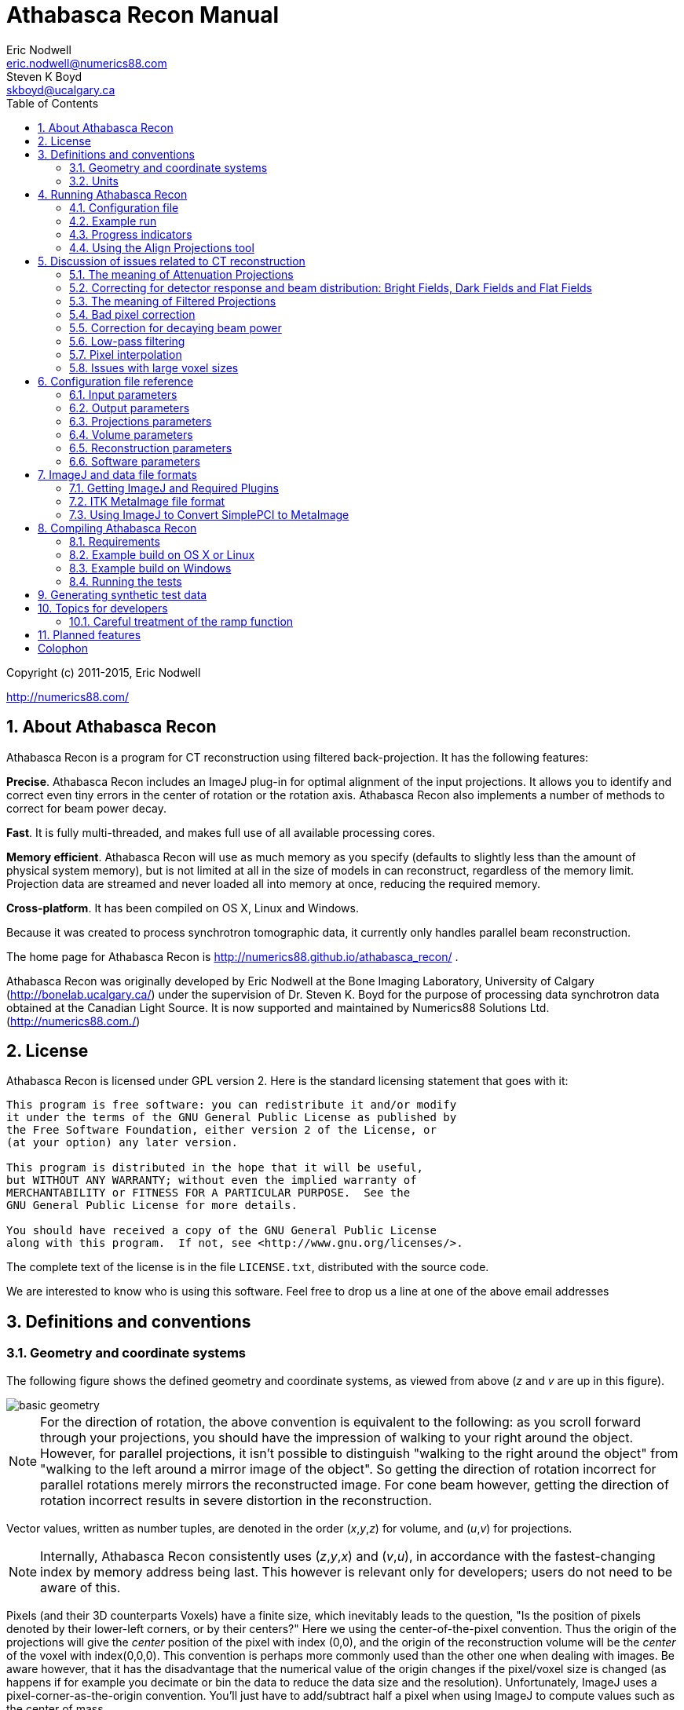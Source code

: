 Athabasca Recon Manual
======================
Eric Nodwell <eric.nodwell@numerics88.com>; Steven K Boyd <skboyd@ucalgary.ca>
:revision: 1.3
:edition: 1.3
:doctype: book
:toc: left
:stem: latexmath
:icons:
:numbered:
:copyright: Copyright (c) 2011-2015, Eric Nodwell


//////////////////////////////////////////
NOTES:

Heading Capitalization:
Top level headings have all words capitalized;
Lower level headings have sentence capitalization.

Greek letters:
See the comment and the table below.

//////////////////////////////////////////


//////////////////////////////////////////
The following is the an asciidoc normal attribute,
used to simplify the coloration of C++ code.
See http://www.methods.co.nz/asciidoc/faq.html#_one_liner_ifdef_s_are_disproportionately_verbose_can_they_shortened
for more info
:cpp: {basebackend@docbook:c++:cpp}
//////////////////////////////////////////


//////////////////////////////////////////
Table of attributes (i.e. variables) for Greek letters and special characters.

This makes things a bit more readable.
Example usage: {nu}
See http://www.methods.co.nz/asciidoc/faq.html#_can_i_include_html_and_xml_character_entity_references_in_my_document
and
http://en.wikipedia.org/wiki/List_of_XML_and_HTML_character_entity_references
//////////////////////////////////////////
:alpha: &#945;
:epsilon: &#949;
:nu: &#957;
:rho: &#961;
:sigma: &#963;
:times: &#215;
:Delta: &#916;


ifdef::basebackend-html[]
*******************************************************************
Copyright (c) 2011-2015, Eric Nodwell

http://numerics88.com/
*******************************************************************
endif::basebackend-html[]



About Athabasca Recon
---------------------

Athabasca Recon is a program for CT reconstruction using filtered back-projection.  It has the following features:

*Precise*.  Athabasca Recon includes an ImageJ plug-in for optimal alignment of the input projections.  It allows you to identify and correct even tiny errors in the center of rotation or the rotation axis.  Athabasca Recon also implements a number of methods to correct for beam power decay.

*Fast*. It is fully multi-threaded, and makes full use of all available processing cores.

*Memory efficient*. Athabasca Recon will use as much memory as you
specify (defaults to slightly less than the amount of physical system memory), but
is not limited at all in the size of models in can reconstruct, regardless
of the memory limit.  Projection data are streamed and never loaded
all into memory at once, reducing the required memory.

*Cross-platform*. It has been compiled on OS X, Linux and Windows.

Because it was created to process synchrotron tomographic data, it currently only handles parallel beam reconstruction.

The home page for Athabasca Recon is http://numerics88.github.io/athabasca_recon/ .

Athabasca Recon was originally developed by Eric Nodwell
at the Bone Imaging Laboratory,
University of Calgary (http://bonelab.ucalgary.ca/) under the supervision
of Dr. Steven K. Boyd for the purpose of processing data synchrotron
data obtained at the Canadian Light Source. It is now supported and
maintained by Numerics88 Solutions Ltd. (http://numerics88.com./)

License
-------

Athabasca Recon is licensed under GPL version 2.  Here is the
standard licensing statement that goes with it:

..............................................
This program is free software: you can redistribute it and/or modify
it under the terms of the GNU General Public License as published by
the Free Software Foundation, either version 2 of the License, or
(at your option) any later version.

This program is distributed in the hope that it will be useful,
but WITHOUT ANY WARRANTY; without even the implied warranty of
MERCHANTABILITY or FITNESS FOR A PARTICULAR PURPOSE.  See the
GNU General Public License for more details.

You should have received a copy of the GNU General Public License
along with this program.  If not, see <http://www.gnu.org/licenses/>.
..............................................

The complete text of the license is in the file +LICENSE.txt+, distributed
with the source code.

We are interested to know who is using this software. Feel free to
drop us a line at one of the above email addresses


Definitions and conventions
---------------------------

[[geometry_and_coordinate_system]]
=== Geometry and coordinate systems

The following figure shows the defined geometry and coordinate systems, as
viewed from above (_z_ and _v_ are up in this figure).

ifndef::basebackend-html[]
image::images/basic_geometry.pdf[]
endif::basebackend-html[]
ifdef::basebackend-html[]
image::images/basic_geometry.png[]
endif::basebackend-html[]

NOTE:  For the direction of
rotation, the above convention is equivalent to the following: as you scroll forward through your projections, you
should have the impression of walking to your right around the object.
However, for parallel projections, it isn't possible to distinguish
"walking to the right around the object" from "walking to the left around
a mirror image of the object".  So getting the direction of rotation
incorrect for parallel rotations merely mirrors the reconstructed image.
For cone beam however, getting the direction of rotation incorrect
results in severe distortion in the reconstruction.

Vector values, written as number tuples, are denoted in the order
(_x_,_y_,_z_) for volume, and (_u_,_v_) for projections.

NOTE: Internally, Athabasca Recon consistently uses (_z_,_y_,_x_) and
(_v_,_u_), in accordance with the fastest-changing index by memory
address being last.  This however is relevant only for developers; users do
not need to be aware of this.

Pixels (and their 3D counterparts Voxels) have a finite size, which inevitably
leads to the question, "Is the position of pixels denoted by their lower-left
corners, or by their centers?"  Here we using
the center-of-the-pixel convention.  Thus the origin of the projections
will give the _center_ position of the pixel with index (0,0), and the
origin of the reconstruction volume will be the _center_ of the voxel with index(0,0,0).  This convention is perhaps more commonly
used than the other one when dealing with images.  Be aware however, that it has the disadvantage
that the numerical value of the origin changes if the pixel/voxel size
is changed (as happens if for example you decimate or bin the data to reduce the data size
and the resolution).  Unfortunately, ImageJ uses a pixel-corner-as-the-origin
convention.  You'll just have to add/subtract half a pixel when using ImageJ
to compute values such as the center of mass.

NOTE: The above image is drawn with a "origin is the lower left of image" convention.  
(Not to be confused with the convention of giving pixel coordinates from the corner or the edge, which is a different issue.)
Be
aware that most image viewing software places the image origin at the _upper_
left corner.  This results in
the projections, and possibly the reconstructed volume, appearing as an inverted
image.  Most detectors work similarly, but we don't, because we're fond of right-handed coordinate systems.

=== Units

The only units that are used in Athabasca Recon are units of length.  No
particular units are assumed; rather length units are used consistently.
Hence if you specify a numerical value for the projection pixel size in
microns for example, you must also use microns for the voxel size, and
the resulting reconstruction attenuation densities will have units of inverse
microns.  This may be inconvenient, as for example, the usual units for
attenuation density is inverse cm.  However, the output can be scaled;
see <<Reconstruction_ScalingFactor,Reconstruction.ScalingFactor>>.


Running Athabasca Recon
-----------------------

I'm going to jump right in to showing how to do simple reconstructions
with Athabasca Recon.

In order to follow along, you will need to install ImageJ and some plug-ins.
That is described in the section <<imagej_and_data_file_formats,ImageJ and data file formats>>.


Configuration file
~~~~~~~~~~~~~~~~~~

The execution of +athabasca_recon+ is controlled with a configuration file,
which must be specified when it is run, like this:

---------------------------------------------------------------------
athabasca_recon recon.conf
---------------------------------------------------------------------

The configuration file has a simple structure and can be created and edited
with any text editor.  It can also be given any extension.  I prefer to
use +.conf+, but this is not required.  Here is a simple example of a configuration file:

---------------------------------------------------------------------
# Example minimal configuration file (recon.conf)

[Input]
RawProjectionsFile = projections.mhd
DarkFieldFile = projections-dark.mhd
BrightFieldFile = projections-bright.mhd

[Output]
VolumeFile = reconstructed_volume.mhd

[Volume]
Dimensions = 100 100 50
VoxelSize = 0.8 0.8 0.8
---------------------------------------------------------------------

The file is divided into sections, denoted with section headings enclosed in
square brackets.  Within each section is any number of kay/value pairs.
The keys and values are case sensitive.

The parameters which can be specified in this file are described in the
following sections.In this manual, we will specify the complete key by prepending the
section with a period, for example +Volume.Dimensions+ .

For a complete list of possible configuration parameters, refer to <<configuration_file_reference,Configuration file reference>> .

Some comments of the formatting follow.

[[configuration_tuples]]
.Tuples

Some values can be specified as a list of multiple values (a "tuple").
There are several
acceptable ways to write these.  The following are all acceptable and equivalent:

---------------------------------------------------------------------
Dimensions = 100 100 50
Dimensions = 100, 100, 50
Dimensions = 100,100,50
Dimensions = (100 100 50)
Dimensions = (100,100,50)
---------------------------------------------------------------------

Tuples are ordered as (_x_,_y_,_z_), or (_u_,_v_).

[[configuration_text]]
.Text

Quoting of text values is unsupported, so the following is WRONG:

---------------------------------------------------------------------
RawProjectionsFile = "my amazing projections.mhd"
---------------------------------------------------------------------

The following is OK:

---------------------------------------------------------------------
RawProjectionsFile = my amazing projections.mhd
---------------------------------------------------------------------

Obviously, without quoting and escaping, not every possible string
value can be represented.  I really don't expect this to be an insurmountable  problem
for anyone.

[[configuration_integers]]
.Integers

Integer values cannot have a decimal point.  The following will cause an error because NumberOfProjections is supposed to be
an integer:

---------------------------------------------------------------------
NumberOfProjections = 128.0
---------------------------------------------------------------------


=== Example run

Here I'm going to show a simple example of running Athabasca recon.

The input data is the example file +projections.mhd+, which is distributed
with Athabasca Recon.  This data file consists of 129 projections of 4 spheres
of constant density.

Here is the configuration file we will use.  It's similar to the simple example above,
except that we are also writing out the Attenuation Projections, because
I want to inspect them.  Also, we're not going to specify anything about
the volume; Athabasca Recon chooses pretty reasonable default values.

---------------------------------------------------------------------
# example.conf

[Input]
RawProjectionsFile = projections.mhd
DarkFieldFile = projections-dark.mhd
BrightFieldFile = projections-bright.mhd

[Output]
AttenuationProjectionsFile = attenuation_projections.mhd
VolumeFile = reconstructed_volume.mhd
---------------------------------------------------------------------

Before running the reconstruction, we can get the complete configuration,
which includes all the default values, as well as values deduced from
the data files.  The command to obtain the complete configuration is:

--------------------------------------------------------------------
athabasca_recon --config example.conf
--------------------------------------------------------------------

The output looks like this:

--------------------------------------------------------------------
Athabasca Recon version 1.3
Copyright 2011, Eric Nodwell and Steven K. Boyd
http://bonelab.ucalgary.ca/

Reading configuration file example.conf .
Reading information from projections.mhd .

Complete Configuration:
 --------------------------------------------------------------------
[Input]
RawProjectionsFile = projections.mhd
DarkFieldFile = projections-dark.mhd
BrightFieldFile = projections-bright.mhd

[Output]
AttenuationProjectionsFile = attenuation_projections.mhd
VolumeFile = reconstructed_volume.mhd

[Projections]
DataType = INT16
Dimensions = (96,64)
NumberOfProjections = 129
PixelSize = (0.8,0.8)
CenterPixelU = 47.5
OffsetV = -25.2
ReverseRotation = False
ProjectionAt180 = True

[Volume]
VoxelSize = (0.8,0.8,0.8)
Dimensions = (96,96,64)
Origin = (-38,-38,-25.2)

[Reconstruction]
BadPixelCorrection = Averaging
FlatFieldBadThreshold = 10
BeamPowerCorrection = None
PixelInterpolation = BilinearWithFallback
SmoothingFilter = Gaussian
SmoothingFilterRadius = 0.5

[Software]
Engine = MultiThreaded
Threads = Automatic
MaximumVolumeMemory = Automatic
FilteringModule = vDSP
 --------------------------------------------------------------------
--------------------------------------------------------------------

If you're satisfied with all the parameters for the reconstruction
(and I really do recommend that you make it a habit to look them over
before performing the reconstruction),
then the reconstruction itself is run with this command:

--------------------------------------------------------------------
athabasca_recon example.conf
--------------------------------------------------------------------

This will start again with reporting the complete configuration as above.
The output that follows is shown below.  Comments follow.

--------------------------------------------------------------------
Reading dark field data.
Reading bright field data.
Identified 0 bad pixel(s).
Processing the volume in 1 pass. <1>
Volume memory usage will be 3 MB. 
Launching 4 worker threads.

Projections 0-3 at angles 0.00 to 4.22 : R P C F W B <2>
Projections 4-7 at angles 5.62 to 9.84 : R P C F W B 
Projections 8-11 at angles 11.25 to 15.47 : R P C F W B 
Projections 12-15 at angles 16.88 to 21.09 : R P C F W B 
Projections 16-19 at angles 22.50 to 26.72 : R P C F W B 
Projections 20-23 at angles 28.13 to 32.34 : R P C F W B 
Projections 24-27 at angles 33.75 to 37.97 : R P C F W B 
Projections 28-31 at angles 39.38 to 43.59 : R P C F W B 
Projections 32-35 at angles 45.00 to 49.22 : R P C F W B 
Projections 36-39 at angles 50.62 to 54.84 : R P C F W B 
Projections 40-43 at angles 56.25 to 60.47 : R P C F W B 
Projections 44-47 at angles 61.88 to 66.09 : R P C F W B 
Projections 48-51 at angles 67.50 to 71.72 : R P C F W B 
Projections 52-55 at angles 73.12 to 77.34 : R P C F W B 
Projections 56-59 at angles 78.75 to 82.97 : R P C F W B 
Projections 60-63 at angles 84.37 to 88.59 : R P C F W B 
Projections 64-67 at angles 90.00 to 94.22 : R P C F W B 
Projections 68-71 at angles 95.63 to 99.84 : R P C F W B 
Projections 72-75 at angles 101.25 to 105.47 : R P C F W B 
Projections 76-79 at angles 106.88 to 111.09 : R P C F W B 
Projections 80-83 at angles 112.50 to 116.72 : R P C F W B 
Projections 84-87 at angles 118.12 to 122.34 : R P C F W B 
Projections 88-91 at angles 123.75 to 127.97 : R P C F W B 
Projections 92-95 at angles 129.38 to 133.59 : R P C F W B 
Projections 96-99 at angles 135.00 to 139.22 : R P C F W B 
Projections 100-103 at angles 140.62 to 144.84 : R P C F W B 
Projections 104-107 at angles 146.25 to 150.47 : R P C F W B 
Projections 108-111 at angles 151.88 to 156.09 : R P C F W B 
Projections 112-115 at angles 157.50 to 161.72 : R P C F W B 
Projections 116-119 at angles 163.12 to 167.34 : R P C F W B 
Projections 120-123 at angles 168.75 to 172.97 : R P C F W B 
Projections 124-127 at angles 174.38 to 178.59 : R P C F W B 
Projections 128-128 at angles 180.00 to 180.00 : R P C F W <3>
Writing out volume data.

Done.
--------------------------------------------------------------------

<1> For this small volume, one pass is sufficient to reconstruct the entire
volume in the available memory.

<2> You can observe the progress of the program as it processes projections.
In this case, it is processing 4 projections simultaneously (it was run
on a 4-core computer).  The letters give some indication of
progress through the calculation stages; these are described in
<<progress_indicators,Progress indicators>>.

<3> Notice that for this data the last projection is not back-projected.
See <<Projections_ProjectionAt180,Projections.ProjectionAt180>>.

After running it, you may want to compare the raw projections with the
Attenuation Projections.

The following figure shows the first raw projection, as viewed in ImageJ,
scaled to 400%.

NOTE: These are very low resolution data files, which is suitable
for quick experimentation.  The images look poor though.  If you prefer
prettier images, you'll need some test files with greater resolution.

image::images/raw_projection.png[scale="50"]

This looks like an X-Ray shadow, as it should.  Here is the corresponding Attenuation Projection.  (If you don't know what an Attenuation Projection is, see <<the_meaning_of_attenuation_projections,The meaning of Attenuation Projections>>.)

image::images/attenuation_projection.png[scale="50"]

Notice that the objects in the Attenuation Projection are bright, and the
background is dark.  The background ought to be zero.  We can check that.
One way is to use an area selector tool in ImageJ, select some background,
and choose Analyze -> Measure from the menu.  Another visual way is to
select the line tool, mark a line across the image, and choose Analyze ->
Plot Profile.  For this data, a plot along the vertical center looks like this:

image::images/plot_profile_attenuation_projection.png[scale="50"]

We see that the background goes nicely to zero.

Now let's open the reconstructed volume, and scroll to the middle slice (32/64).

image::images/reconstructed_volume_example.png[scale="50"]

We can measure the degree of unevenness in the reconstruction by selecting
an area inside one of the spheres with the Circle selection tool (in the
image above, the area I selected is the yellow circle).  Then
from the Analyze menu, select Set Measurements and make sure that
Standard Deviation is checked.  Finally, select Analyze -> Measure.  The
following results are reported.

image::images/sphere_measurements.png[scale="50"]

We can investigate the sharpness by using the line tool to mark a line
passing through the centers of the two larger spheres, and selecting Analyze ->
Plot Profile.  This results in the following plot.  The degree of blurring of the
sharp edge of the sphere is clearly visible; higher resolution projections
would be needed for better sharpness.

image::images/line_plot_two_spheres.png[scale="50"]

[[progress_indicators]]
=== Progress indicators

As the program processes each batch of projections, it reports its
progress through the calculation stages with a series of letters.  These
letters are flushed to standard out, so they hopefully will appear in
your terminal window at the same time as the program sends them.  The purpose
of these indicators is to give some indication of what fraction of time the
program is spending on each calculation step.

NOTE: If you're using the MultiThreaded engine the timing of the progress letters is not
so simple.  The letter is displayed when the main thread issues corresponding
messages to the worker threads, because that is the only information that
the main thread has.  This can be quite different
to when the worker threads actually get the message and carry out the
requested task.  (There is a message queue, so worker requests can pile up
well ahead of the task that a worker thread is actually working on).  However, the threads need to be synchronized before
back-projection, so what _is_ true for the MultiThreaded engine is that
when the letter +B+ appears, all the preceding steps have in fact completed.

.Progress Letters
[options="header"]
|=======================
|Letter | Task 
| R | Data is being read from disk.
| P | Raw projection data is being converted to attenuation values.
| C | Bad pixels are being corrected/fudged.
| X | Beam power corrections are being applied.
| W | Data is being written to disk.
| F | Projections are being filtered (_i.e._ convolved with the ramp function kernel, plus whatever other filterings you have requested).
| B | Projections are being back-projected onto the volume data.
|=======================


[[align_projections_tool]]
=== Using the Align Projections tool

It often happens that the center of the projections is not known exactly.  Perhaps
additionally there is a small unknown misalignment (rotation) between the
detector and the axis of rotation.  In these cases the Align Projections
tool can be used.  It is implemented as an ImageJ plug-in.

The Align Projections tool works only on parallel projection data (for now),
and it requires that the last projection obtained is at 180º from the
first projection (see <<Projections_ProjectionAt180,Projections.ProjectionAt180>>).  It works
by aligning the first projection with a mirrored copy of the last projection.

This section will provide a brief tutorial demonstrating the use of the ImageJ plug-in.

TIP: This tutorial uses real data obtained at the Canadian Light Source,
as it best shows the utility of the alignment tool.
The data files are too large to distribute with Athabasca Recon, but you
can follow the tutorial using the much smaller data set +projections_offset.mhd+, which is distributed with Athabasca Recon.

.Step 1. Use Athabasca Recon to generate Attenuation Projections

The Align Projections tool should be run on Attenuation Projections, and not
raw projections (see <<the_meaning_of_attenuation_projections,The meaning of attenuation projections>>).  The reasons for this are:

. The Attenuation Projections are corrected for various factors, such as bright field, dark field, bad pixels, and variable beam power, resulting in much better correlation between the first and last images.

. The Align Projections tool as currently implemented can align the whole
stack of projections, but currently has no facility to equivalently apply
the alignment also to the dark and bright fields, as would be required if
we wanted to apply the alignment to the raw projections.

The following configuration file generates attenuation projections:

---------------------------------------------------------------------
# create_atten.conf
#
# Example configuration file for generating Attenuation Projections

[Input]
RawProjectionsFile = tomo.mhd
DarkFieldFile = dark before.mhd
BrightFieldFile = flat before.mhd

[Output]
AttenuationProjectionsFile = attenuation_projections.mhd <1>

[Projections]
ProjectionAt180 = True <2>

[Reconstruction]
BeamPowerCorrection = NullProjectionEdge <3>
---------------------------------------------------------------------

<1> Notice that we specify +Output.AttenuationProjectionsFile+ but not
+Output.VolumeFile+.  Athabasca Recon will stop processing before
performing back-projection, as it is not requested.

<2> This is the default, but it doesn't hurt to be explicit.

<3> Any corrections that are applied the projections, such as beam
power correction, must be applied at this step.

Run Athabasca Recon like this to generate the Attenuation Projections:

---------------------------------------------------------------------
athabasca_recon create_atten.conf
---------------------------------------------------------------------

.Step 2. Load the data in ImageJ and start the Align Projections plug-in

Open the resulting file +attenuation_projections.mhd+ in ImageJ.  Note that,
if installed correctly, the MetaImage reader will be found under Plugins ->
3D IO -> MetaImage Reader...  

TIP: You will likely need to use the option +use virtual stack+
in the plug-in Import MetaImage, as the projection data set can be quite large.

You will find the Align Projections tool under Plugins -> Align Projections.

image::images/align_projections_tool.png[scaledwidth="30%"]

Note that the default center pixel is the middle of the projection.

IMPORTANT: In this example, the projection row length is 3200 pixels.  Because
this tool uses pixel coordinates from the pixel centers in order to be
consistent with Athabasca Recon, the middle of the
projection is at (3200-1)/2 = 1599.5 .  Unfortunately, ImageJ itself uses a
coordinate system with origin at pixel corners.  Just be aware of this if
using any ImageJ tools to make measurements on the images.

Two things happen when we click the +Update+ button:

. We get a new image, which is an overlay of the first image in the stack (in
red), with a mirrored version of the last image (in cyan).  Note that the colors are chosen to be complementary, so that if the images are perfectly coincident,
the color will disappear, leaving a purely gray-scale image.

. A cross-correlation value is calculated.  If the images are perfectly aligned (and identical), the cross-correlation will go to 1.

As you see from the figure, the red image (which is the first projection) 
is to the right of the cyan image; hence the actual rotation center is somewhat greater than
the trial value for Center Pixel that we used.

image::images/projection_overlay.png[scaledwidth="80%"]

Let's try a larger value for Center Pixel.  Try entering 1750 and hitting
+Update+.  While we're at it, let's reduce the image to the actual region
of interest for the reconstruction; enter 200 for +Top Border+, +Bottom
Border+, and +Horizontal Border+.

NOTE: Updates are not automatic when you change the input values, because
updates are computationally expensive and you may want to modify more than
one parameter.  You must manually hit Update each time.

You can see from the image below that the two images are better aligned;
the cross-correlation has increased to 0.9928.  You may have to repeat this
a few times to get close to alignment.

image::images/projection_overlay2.png[scaledwidth="80%"]

Once you are close to alignment, you can click +Optimize+ and the plug-in will
optimize the parmeters by maximizing the cross-correlation.  This can take
several minutes.

WARNING: The optimization algorithm can be fooled by local maxima if the starting
parameters are not sufficiently close to aligned.

The image below shows the final projection overlay; it appears sharp, with
no hint of color, and the cross-correlation has increased to 0.9993 .

image::images/projection_overlay3.png[scaledwidth="80%"]


.Step 3. Apply the alignment to the projections

Click the +Apply to stack and save+ button.  You will be prompted for
a file name with extension +mhd+.  In this example we'll use +aligned_projections.mhd+.  The Align Projections plug-in will now write
the entire projection stack to the specified file, with the alignment transformations applied to each image using bi-linear interpolation.  This can take several minutes;
when finished, the image stack will be opened as a new virtual stack.

NOTE: As an alternative to generating an aligned projection data set, you
can set the parameter <<Projections_CenterPixelU,Projections.CenterPixelU>>
to the value of +Center Pixel+ of the Align Projections tool when performing the back-projection.  This has the
advantage, besides saving disk space, of avoiding one interpolation.
The disadvantage is that the detector to axis of rotation angle cannot be adjusted this way,
since there is no corresponding parameter.

NOTE: To subsequently use the Apply Projections with a different data set, you will first
have to select the other image stack, then click the +Reset+ button.

.Step 4. Carry out back-projection on the aligned attenuation projections

To now carry out back-projection, we create a configuration file like the
following example.  Note that <<Projections_CenterPixelU,Projections.CenterPixelU>> does not have
to be specified, since the projections in +aligned_projections.mhd+ are centered, which is assumed by default.

---------------------------------------------------------------------
# backproject_aligned.conf
#
# Example configuration file for back-projecting Attenuation Projections
# that have been aligned with the Align Projection tool.

[Input]
AttenuationProjectionsFile = aligned_projections.mhd

[Output]
VolumeFile = reconstructed_volume.mhd

[Reconstruction]
SmoothingFilter = Gaussian <1>
SmoothingFilterRadius = 1
---------------------------------------------------------------------

<1> Any parameters that affect the back-projection or the filtering should
be set at this stage.


[[discussion_of_issues_related_to_ct_reconstruction]]
Discussion of issues related to CT reconstruction
-------------------------------------------------

This section is not meant to teach the theory of CT Reconstruction.  There
are a lot of good books that do that.  (One I recommend is "Computed Tomography, Principles, Design, Artifacts, and Recent Advances", by Jiang Hsieh, 2003, published by SPIE - The International Society for Optical Engineering).  Here I merely intend
to point out some practical implications that the user needs to be aware
of in order to obtain good reconstructions.


[[the_meaning_of_attenuation_projections]]
The meaning of Attenuation Projections
~~~~~~~~~~~~~~~~~~~~~~~~~~~~~~~~~~~~~~

The first step in CT reconstruction is converting the raw projections
to attenuation values.  For the end user, it is useful to be familiar
with these attenuation projections, because they can be both inputs and
outputs to Athabasca Recon, and they are needed for many refinements
(_e.g._ for correcting for changing beam power).  Also, it can be very
illustrative to view the Attenuation Projections with an image viewer,
particularly if there are problems with the reconstruction.

A little bit of math is useful here, even though we're
not going to go into the whole theory of reconstruction.

A (non-diverging or parallel) ray that passes through a medium decreases
in intensity according to

[stem]
+++++++++++++++++++++++++++++++++++++++
\frac{dI}{ds} = - \alpha(s) I
+++++++++++++++++++++++++++++++++++++++

where {alpha} is the attenuation coefficient.  Integrating this, we obtain
the intensity, which is more or less what we measure experimentally:

[stem]
+++++++++++++++++++++++++++++++++++++++
I = I_o e^{-\int_0^s \alpha(\xi) d \xi }
+++++++++++++++++++++++++++++++++++++++

This is not very practical for direct fast reconstruction, as it is nonlinear in {alpha}.
However if we take the logarithm, thereby converting it to attenuation, as shown, then we have a nice
linear equation relating a quantity, _A_, derived from the data, to something we want to know, {alpha}, the attenuation coefficient, often referred to simply as the density in CT reconstruction, and everything is now copacetic:

[stem]
+++++++++++++++++++++++++++++++++++++++
A = log \left( \frac{I_o}{I} \right) = \int \alpha(\xi) ds
+++++++++++++++++++++++++++++++++++++++

To obtain the Attenuation Projections as output from Athabasca Recon,
set <<Output_AttenuationProjectionsFile,Output.AttenuationProjectionsFile>>.
To use a set of Attenuation Projections as input, use
<<Input_AttenuationProjectionsFile,Input.AttenuationProjectionsFile>>.


=== Correcting for detector response and beam distribution: Bright Fields, Dark Fields and Flat Fields

CT images are typically obtained under conditions of non-uniform
beam intensity, and real X-ray detectors have dark current, and often a
non-uniform response.  To deal with these realities, in practice a "dark field"
is measured with no X-ray illumination, and then a "bright" field is measured
with the X-ray source on at operating level, but no object in the field of
view.  Then we calculate the attenuation, on a per-pixel basis, according to

[stem]
+++++++++++++++++++++++++++++++++++++++
A = log \left( \frac{I_{bright} - I_{dark}}{I - I_{dark}} \right)
+++++++++++++++++++++++++++++++++++++++

In this manual, and in Athabasca Recon, the difference of the bright and the dark fields is referred to as the "flat field".

NOTE: This terminology is not universal.  Very often, "flat field" is
used synonymously with "bright field". 

The files containing the Bright and Dark Fields are specified with
<<Input_DarkFieldFile,Input.DarkFieldFile>> and <<Input_BrightFieldFile,Input.BrightFieldFile>>.  The Bright field is
required; the Dark field is optional.

NOTE: Some CT file formats contain the bright and dark fields together
with the projection data and all the meta-data in a single file.  For these
types of files, it is not necessary to specify a value for <<Input_BrightFieldFile,Input.BrightFieldFile>> or <<Input_DarkFieldFile,Input.DarkFieldFile>>.

Note that noise in the bright and dark fields is additive, as it becomes a systematic perturbation applied to every projection, while noise in an individual projection is effectively decreased by averaging over all projections (by
a factor of 1/sqrt(N) ).  For this reason, it is desirable to have lower noise
in bright and dark fields than in the projections.  It is therefore not uncommon to obtain several field measurements so that they can be averaged together.  Athabasca Recon will
average together multiple bright/dark fields if they are provided.

NOTE: A longer exposure time for the bright and dark fields is an alternative
approach to taking several individual field measurements.  This
does has the disadvantage of possibly leading to overflow of the data format
used.  In any case, Athabasca Recon
does not in the current version support a different measurement time
for the bright and dark fields as compared with the projections, although this would be simple to implement.  If your data is like this, and you don't
want to modify Athabasca Recon, you can convert your Bright and Dark fields
to floating point format and scale appropriately; there is no requirement
that the data type of the Bright and Dark Field files be the same as that
of the projections data file.


The meaning of Filtered Projections
~~~~~~~~~~~~~~~~~~~~~~~~~~~~~~~~~~~

Before being back-projected, the Attenuation Projections must be convolved
with a so-called ramp function.  This is typically done by processing
with a FFT (Fast Fourier Transform), hence the name of the method "filtered backprojection".

As with the Attenuation Projections, the Filtered Projections can be specified
as both input and output; see <<Input_FilteredProjectionsFile,Input.FilteredProjectionsFile>> and
<<Output_FilteredProjectionsFile,Output.FilteredProjectionsFile>>.  Unlike
the attenuation projections, there are few calculations that can be performed
on the filtered projections, and it is rarely illuminating to view them
with an image viewer.  However, saving the filtered projections can in certain
cases speed up processing, as they can, like the Attenuation Projections, be
specified as input.

NOTE: A example scenario for saving and re-using the filtered projections is a single large volume on a memory-limited machine,
where the volume to be reconstructed cannot be held all in
the specified memory limit at once. Athabasca Recon will reconstruct the
volume in several chunks.  Each chunk requires a re-processing of the
projections, since the projection data are streamed and not stored.  It
may in this case be beneficial to save the Filtered Projections to re-use
as input.  However typically it is the back-projection and not the filtering that is the
time-limiting step.  Therefore, most often, it's not worth the bother
to save and re-use the filtered projections.


[[bad_pixel_correction]]
Bad pixel correction
~~~~~~~~~~~~~~~~~~~~

X-Ray detectors sometimes have a few bad pixels.  Although a small
number of pixels in a high resolution detector represent a negligible
loss of information, we do still have to do something explicit with them.
In the best base, this avoids ring artefacts, which can arise when bad pixel
values are far out of the range of neighbouring pixels.  In the worst case,
it avoids catastrophic failure of
the calculation which can occur when illegal values (such as negative inputs
to the log function) result in NaNs which the subsequent FFT then propagates
to the entire projection row.

In practice, the actual scheme for dealing with bad pixels matters little
as the number of bad pixels is very small and the information content
correspondingly so.  (If the number of bad pixels is not very small, no
miraculous transformation will fix the data and replacement of the detector
is required.)  Generally, we want to take some sort of average of neighbouring
good pixels.  The slight complication is that we cannot assume a given
neighbouring pixel is good; in fact is not at all atypical in some detectors
for bad pixels to occur in clumps.  But this is merely a book-keeping issue
for the software.

Bad pixels can typically be identified as pixels with excessively large
values in the dark field, or pixels with excessively small values in the
flat field.

Bad Pixel Correction can be turned on with the setting
<<Reconstruction_BadPixelCorrection,Reconstruction.BadPixelCorrection>>.
This turns on both automatic identification of bad pixels, as well as
automatic correction/fudging.  See also
<<Reconstruction_FlatFieldBadThreshold,Reconstruction.FlatFieldBadThreshold>>
and <<Reconstruction_DarkFieldBadThreshold,Reconstruction.DarkFieldBadThreshold>>.

NOTE: A future version of the software might allow for the manual
specification of known bad pixels, since this is sometimes known.  Additionally,
some CT file formats are capable of storing a list of bad pixels.


[[beam_power_correction]]
Correction for decaying beam power
~~~~~~~~~~~~~~~~~~~~~~~~~~~~~~~~~~

For synchrotron tomography, the beam power decays with time, and this can be
significant over the time of the measurement.

There are several possible approaches to correcting for this, which are described below.  The method is selected with <<Reconstruction_BeamPowerCorrection,Reconstruction.BeamPowerCorrection>>

[[beam_power_normalization_method_manual]]
==== Beam power normalization method: Manual

The Manual method allows one to specify a constant term and a linear term
to be applied to each Attenuation Projection.  The linear term is proportional to
the elapsed measurement time or to the projection number, as specified with
<<Reconstruction_BeamPowerIndependentVariable,Reconstruction.BeamPowerIndependentVariable>>.  Note that using the projection number as the dependent
variable is only effective if the projections were acquired at constant time
intervals (which is typically the case).

Because the Attenuation Projections are the logarithm of the intensity,
this corresponds to an exponential correction of the beam power.

The correction terms are set with <<Reconstruction_BeamPowerDecayConstantTerm,Reconstruction.BeamPowerDecayConstantTerm>> and <<Reconstruction_BeamPowerDecayLinearTerm,Reconstruction.BeamPowerDecayLinearTerm>>.

As an example, to correct for a beam power that decays by a factor of 0.99 for each projection,
the required value for +Reconstruction.BeamPowerDecayLinearTerm+ is log(1/0.99) = 0.01005 .
If in addition the beam power decayed by 0.90 between the measurement of the
bright field and the measurement of the first projection, then the required
value for +Reconstruction.BeamPowerDecayConstantTerm+ is log(1/0.90) = 0.1054 .

[[beam_power_normalization_method_before_and_after_bright_field]]
==== Beam power normalization method: Before and after bright field

This method is similar to the <<beam_power_normalization_method_manual,Manual method>>, except that the values of the coefficients are automatically
determined based on bright fields measurement both before and after the
projection measurements.  To use this method, <<Input_PostScanBrightFieldFile,Input.PostScanBrightFieldFile>> must be set.

This method works best if the acquisition times are available.  See
<<Reconstruction_BeamPowerIndependentVariable,Reconstruction.BeamPowerIndependentVariable>>.  If no acquisition times are available, it is not possible
to automatically determine the constant term.  You may however specify
a value for the constant term with 
<<Reconstruction_BeamPowerDecayConstantTerm,Reconstruction.BeamPowerDecayConstantTerm>>.

[[beam_power_normalization_method_null_projection_edge]]
==== Beam power normalization method: Null projection edge

This method is based on the assumption that at the row edges (right and left sides) of each projection, there is a strip of pixels that are unoccluded in
every projection.  (This is generally reasonable to assume, since if the attenuation projections don't go to zero at the edges, one of the assumptions of filtered back-projection is violated.)  These areas thus provide a measurement of the
unattenuated beam power for each projection.  In this method, a correction is calculated individually for each projection
to null the average Attenuation in the edge regions.

The width of the edge strips assumed to be always unoccluded (but illuminated) is
specified with <<Reconstruction_ProjectionBackgroundEdgeWidth,Reconstruction.ProjectionBackgroundEdgeWidth>>.

[[beam_power_normalization_method_constant_total_attenuation]]
==== Beam power normalization method: Constant total attenuation

Automatic normalization
is possible, if we observe from the attenuation relationship (see <<the_meaning_of_attenuation_projections,The meaning of Attenuation Projections>>)
that the integral of the attenuation coefficient over the sample volume
is equal to the integration of the calculated attenuation over the detector
surface:

[stem]
+++++++++++++++++++++++++++++++++++++++
\int\!\!\!\int\!\!\!\int_V \alpha d \tau = \int\!\!\!\int_S A d \sigma
+++++++++++++++++++++++++++++++++++++++

From which it is clear that the integrated attenuation of each projection
ought to be a constant.  We can therefore shift the attenuation of each projection
to ensure this.

This method will typically result in an overall offset, since it cannot be applied
to the bright field and thus cannot account for the beam power change between
the bright field measurement and the acquisition of the first projection.  (The "constant" reference projection is taken as the
first one.)  You may however specify
a value for the constant term with 
<<Reconstruction_BeamPowerDecayConstantTerm,Reconstruction.BeamPowerDecayConstantTerm>>.

This method is suitable only for synchrotron data
which exhibits no beam hardening or extinction, or near-extinction
or other non-linearity, as any of these effects will change the calculated
value of the total attenuation.

The best way to use this method may be not to use it directly, but to apply
a best fit to the corrections obtained by this method.  This is
described below in <<example_using_a_best_fit_to_constant_total_attenuation,Example: Using a best fit to Constant Total Attenuation>>.

==== Saving and plotting the beam power corrections

If any beam power correction method is used, the parameter <<Output_AttenuationCorrectionsFile,Output.AttenuationCorrectionsFile>>
may be set to generate a file containing the applied corrections
as a function of the selected independent variable (_i.e._ time or projection number, see <<Reconstruction_BeamPowerIndependentVariable,Reconstruction.BeamPowerIndependentVariable>>).  This file is a 2-column text file that is suitable for
importing into a spreadsheet or plotting program.  This will allow you to plot and examine
the applied attenuation corrections.  They should lie on a smooth curve, exhibiting little noise or scatter; if this is not the case, the beam power
correction is likely adversely affecting
the quality of the reconstruction.

In addition, a best linear fit to the logarithmic beam power corrections
is automatically performed and reported, as in this example:

---------------------------------------------------------------------
Linear fit to beam power corrections gives -2.43665e-05, 0.0100527 .
---------------------------------------------------------------------

The first number is the constant term, while the second number is the linear
term.  These numbers can be used directly as inputs to the +Manual+ method
for beam power correction (see <<Reconstruction_BeamPowerDecayConstantTerm,Reconstruction.BeamPowerDecayConstantTerm>> and <<Reconstruction_BeamPowerDecayLinearTerm,Reconstruction.BeamPowerDecayLinearTerm>>).

[[example_using_a_best_fit_to_constant_total_attenuation]]
==== Example: Using a best fit to Constant Total Attenuation

Because the Constant Total Attenuation method calculates a correction value
for each projection, it can be subject to noise and scatter that
adversely affect the quality of the reconstruction.  However, overall it
may be rather good at identifying the beam power trend.  To take
advantage of this method without being subject to the scatter penalty, we
can apply a best fit to the corrections obtained by this method, then
do the actual back-projection with this best fit.  This is done in two steps.

.Step 1: Generate the best fit to the constant total attenuation method

Run Athabasca Recon with a configuration file like this example.

---------------------------------------------------------------------
[Input]
RawProjectionsFile = projections_decay.mhd <1>
DarkFieldFile = projections_decay-dark.mhd
BrightFieldFile = projections_decay-bright.mhd

[Output]
AttenuationProjectionsFile = attenuation_projections.mhd
AttenuationCorrectionsFile = attenuation_corrections.txt

[Reconstruction]
BeamPowerCorrection = ConstantTotalAttenuation
---------------------------------------------------------------------

<1> You can find this example data set in the distributed test data.

Notice that we specify <<Output_AttenuationProjectionsFile,Output.AttenuationProjectionsFile>> but not
<<Output_VolumeFile,Output.VolumeFile>>.  Athabasca Recon will stop processing before
performing back-projection, as it is not requested.  When it has
completed, because <<Output_AttenuationCorrectionsFile,Output.AttenuationCorrectionsFile>> is specified,
it will report the best fit as in this example:

---------------------------------------------------------------------
Linear fit to beam power corrections gives -2.3575e-05, 0.0100527
---------------------------------------------------------------------

I recommend that you do plot the curve from the data in the file
+attenuation_corrections.txt+, and not just rely on these reported values.

[[step_2_run_the_reconstruction_with_manual]]
.Step 2: Run the reconstruction with a Manual beam power correction and the given coefficients

We now make a configuration file for the actual reconstruction:

---------------------------------------------------------------------
[Input]
RawProjectionsFile = projections_decay.mhd
DarkFieldFile = projections_decay-dark.mhd
BrightFieldFile = projections_decay-bright.mhd

[Output]
VolumeFile = reconstructed_volume.mhd

[Reconstruction]
BeamPowerCorrection = Manual
BeamPowerDecayConstantTerm = -2.3575e-05
BeamPowerDecayLinearTerm = 0.0100527
---------------------------------------------------------------------

Notice that we can't re-use the Attenuation Projections from the
first step, as the ConstantTotalAttenuation beam power correction method
has already been applied to them; we must go back to the raw projections.

TIP: Don't forget that the ConstantTotalAttenuation can't determine the
constant term of the exponential decay; that is the term that arises due
to the change in beam power between the measurement of the bright field
and the measurement of the first projection.  You can experiment with
setting <<Reconstruction_BeamPowerDecayConstantTerm,Reconstruction.BeamPowerDecayConstantTerm>>;
you may be able to estimate a value if the measurement times are known.


[[example_using_the_background_of_the_first_and_last_projections]]
==== Example: Using the background of the first and last projections

This example shows how to apply the NullProjectionEdge method, but based on
only the first and last projections.  It is similar to the previous
example, in that first we will do a quick run to determine values
that will be subsequently used as inputs to the Manual method.

.Step 1: Run NullProjectionEdge on just the first and last projections

Run Athabasca Recon with a configuration file like this example.  The
key thing is that we set <<Projections_ProjectionStride,Projections.ProjectionStride>> to be one less than the
total number of projections.  This way only the first and last projections
will be processed.

---------------------------------------------------------------------
[Input]
RawProjectionsFile = projections_decay.mhd <1>
DarkFieldFile = projections_decay-dark.mhd
BrightFieldFile = projections_decay-bright.mhd

[Projections]
ProjectionStride = 128

[Output]
AttenuationProjectionsFile = attenuation_projections.mhd
AttenuationCorrectionsFile = attenuation_corrections.txt

[Reconstruction]
BeamPowerCorrection = NullProjectionEdge
---------------------------------------------------------------------

<1> You can find this example data set in the distributed test data.

Notice that we specify <<Output_AttenuationProjectionsFile,Output.AttenuationProjectionsFile>> but not
<<Output_VolumeFile,Output.VolumeFile>>.  Athabasca Recon will stop processing before
performing back-projection, as it is not requested.  When it has
completed, because <<Output_AttenuationCorrectionsFile,Output.AttenuationCorrectionsFile>> is specified,
it will report the best fit as in this example:

---------------------------------------------------------------------
Linear fit to beam power corrections gives 0.0101782, 1.28658
---------------------------------------------------------------------

The linear term, which is the second, is based on a projection index
increase of just 1 (since only two projections were used as input).
When we run on the complete set of projections, we actually want a linear
term that is this value divided by N-1, where N is the number of projections, in this case 1.28658 / 128 = 0.0100514 .

.Step 2: Run the reconstruction with a Manual beam power correction and the given coefficients

Step 2 is just like <<step_2_run_the_reconstruction_with_manual,step 2>> above, only we set
<<Reconstruction_BeamPowerDecayConstantTerm,Reconstruction.BeamPowerDecayConstantTerm>> to 0.0101782 and  <<Reconstruction_BeamPowerDecayLinearTerm,Reconstruction.BeamPowerDecayLinearTerm>> to 0.0100514.


[[low_pass_filtering]]
Low-pass filtering
~~~~~~~~~~~~~~~~~~

CT Reconstruction has the characteristic of amplifying high frequency noise.
Without additional processing, reconstructed volumes typically have a speckled appearance, with a large amount of high-frequency noise.  Of course,
this can be dealt with by post-processing with additional software.  However,
it is common to employ a low-pass filter in the reconstruction process.

NOTE: We get the low-pass filter for free computationally, as we can just roll it into the ramp filter transfer function, which
is pre-calculated.

NOTE: The filtering is applied only along the rows of the projections,
as this is the filtering direction in filtered back projection; it is also
the direction of amplification of high frequency noise.  This corresponds
to _x_-_y_ planes in the reconstructed volume.  If you desire smoothing
in the _z_ direction of the reconstructed volume, that must be done with
post-processing.  Alternatively, just increase the reconstruction voxel
size.

The options for low pass filtering are described below.  The filter is selected with the parameter <<Reconstruction_SmoothingFilter,Reconstruction.SmoothingFilter>>.

[[gaussian_filter]]
==== Gaussian filter

The theoretically ideal low pass filter is a Gaussian filter, which minimizes
the product _{Delta}x_ _{Delta}f_.  In other words, it maximizes the
noise reduction (a small _{Delta}f_) while minimizing the resulting blur
(a small _{Delta}x_).

The Gaussian filter is characterized by a radius in real space, _{sigma}~pixels~_.
This can be set with the parameter <<Reconstruction_SmoothingFilterRadius,Reconstruction.SmoothingFilterRadius>> which has units of pixels.

The frequency-space width of the Gaussian _{sigma}~f~_, as a fraction of the Nyquist frequency, is related to its real-space
width in pixels by

[stem]
+++++++++++++++++++++++++++++++++++++++
\frac{\sigma_f}{f_{Nyquist}} = \frac{1}{\pi \sigma_{pixels}}
+++++++++++++++++++++++++++++++++++++++


[[tapered_cosine_window]]
==== Tapered cosine window

Although a Gaussian is theoretically ideal with respect to the product _{Delta}x_ _{Delta}f_, where _{Delta}x_ and _{Delta}f_ are the second moments of the respective
distributions, it is not necessarily the second moments that human
vision perceives when evaluating sharpness or noisiness.  Some people are of the opinion
that a kernel that has a zero-crossing (and therefore at least some small
oscillation) provides a greater degree of perceived sharpness for a given
degree of perceived noise reduction.

Such a filter is the tapered cosine window, also called a Tukey window.

NOTE: A typical usage for windowing functions is to smoothly taper a signal
to zero outside some interval so it can be sampled.  That would be done in real space.  The usage here is a bit unusual, even strange, in that we are using a windowing function in frequency space as a low pass filter.  This is unusual, because the corresponding real space kernel has some odd properties, such as oscillating tails, and for most applications typically a "cleaner" filter would be desired.  It is these odd properties however that seem to be useful in this
particular application.  At least, this is regarded as normal in the field
of CT reconstruction.

The tapered cosine window is given by

[stem]
+++++++++++++++++++++++++++++++++++++++
w(f) = \left\{ \begin{array}{ll} 1 & \text{if } |f| \leq f_1 \\ \frac{1}{2} + \frac{1}{2} cos \left( \pi \left( \dfrac{|f| - f_1}{f_2 - f_1} \right) \right) & \text{if } f_1 < |f| < f_2 \\ 0 & \text{if } |f| \geq f_2  \end{array} \right .
+++++++++++++++++++++++++++++++++++++++

_f~1~_ and _f~2~_ are set by the parameter <<Reconstruction_SmoothingFilterFrequencies,Reconstruction.SmoothingFilterFrequencies>> (specify two numbers, separated by a comma).  They are specified as a fraction of the Nyquist frequency.

The approximate radius of smoothing (or blurring) in pixels can be estimated by taking
the average of _f~1~_ and _f~2~_ and sticking that as _{sigma}~f~_ into the equation given in the above section on the Gaussian filter.

An example of the tapered cosine window with _f~1~_=0.2 and _f~2~_=0.5 is
shown in the following figure (in frequency space where it is applied as transfer
function).

ifdef::basebackend-html[]
image::images/plot_tapered_cosine_window_freq_space.png[]
endif::basebackend-html[]
ifndef::basebackend-html[]
image::images/plot_tapered_cosine_window_freq_space.eps[]
endif::basebackend-html[]

The corresponding real space kernel looks like this:

ifdef::basebackend-html[]
image::images/plot_tapered_cosine_window_real_space.png[]
endif::basebackend-html[]
ifndef::basebackend-html[]
image::images/plot_tapered_cosine_window_real_space.eps[]
endif::basebackend-html[]


[[pixel_interpolation]]
=== Pixel interpolation

Back-projection is essentially ray-tracing from each voxel to the projection.
Of course, the rays don't necessarily hit exactly in the middle of
a projection pixel, so some kind of interpolation scheme is required.  There
are a couple of possible approaches.  These
are selected with the parameter
<<Reconstruction_PixelInterpolation,Reconstruction.PixelInterpolation>>.
The options are discussed below.

[[nearest_neighbor_interpolation]]
.Nearest Neighbor

The value of the nearest pixel is used.  This is the fastest and least
accurate method.

[[bilinear_interpolation]]
.Bi-linear interpolation

A bi-linear interpolation of the 4 nearest pixel centers is used.  This
is slower than nearest neighbor, but more accurate.

More theoretically accurate schemes exist, such as bi-cubic, but they generally have the
property of amplifying noise, and are not supported by Athabasca Recon.

[[bilinear_interpolation_with_fallback]]
.Bi-linear interpolation with fall back

One drawback of bilinear interpolation is that the domain over which
interpolation can be
performed is limited to the interior extents of the projection; that is,
to the rectangular region with corners at the pixel centers of the corner
pixels. In contrast,
nearest-neighbor interpolation is valid over a domain going right to the
edges of the outer pixels (the exterior extents).  Thus the domain of
nearest-neighbor interpolation
is 1/2 pixel wider on every side.  In practice, this can make a difference if
you want to reconstruct a volume that goes right to the edge of a projection
row.  It sometimes happens that, using bilinear interpolation, the outer
slices coincident with the top and bottom projection rows are calculated as
identically zero.  To avoid this problem, use
the method bi-linear with fallback, which uses bilinear interpolation inside
the interior extents, and nearest neighbor interpolation within the 1/2 pixel
wide band outside of the interior extents.


[[issues_with_large_voxel_sizes]]
=== Issues with large voxel sizes

Some care is required when doing reconstructions with large voxels (_i.e._
low volume resolution).  By "large" I mean as compared with the pixel spacing.

To see why, consider a voxel that has an edge length 4 times as big as the
projection pixel spacing.  Conceptually, each voxel, when back-projected onto the
projection, would cast a shadow over roughly 4 {times} 4 = 16 pixels (actually more, since the voxel can be rotated at some angle).  But
the pixel interpolation methods currently available in this program
are nearest neighbor on the central ray (uses data from 1 pixel) and bilinear interpolation on the central ray (uses
data from 4 pixels, although strictly its information content is only 2 pixels).  Thus, assuming bilinear interpolation, only about
1/8 of the available information is used in the reconstruction.  This has
the usual undesirable implications for noise and accuracy.

An ideal reconstruction program, if asked to reconstruct a volume with
a voxel size much larger than the pixel spacing, would first down-sample
the projection data, using a summing or averaging procedure.  Athabasca
Recon is not currently that program.

The work-around, if you want high-quality low-resolution reconstructions, is to pre-downsample the projections using some other program.


[[configuration_file_reference]]
Configuration file reference
----------------------------

Input parameters
~~~~~~~~~~~~~~~~

In this section the input files are specified.  You need to specify exactly
one of +RawProjectionsDataFile+, +AttenuationProjectionsFile+ and
+FilteredProjectionsFile+.  (Note that there are similar parameters
in the output section, which are independent of the input parameters.)

[[Input_RawProjectionsFile]]
.RawProjectionsFile

The input data file of unprocessed projections.

The type of file is automatically determined by the extension.

[[Input_DarkFieldFile]]
.DarkFieldFile

The data file containing the Dark Field.

The data can consist of a single dark field (_i.e._ 2D data),
or any number of dark field measurements (_i.e._ 3D data).  In the latter
case all the available fields are averaged together with floating point
precision.

Some CT file formats
store this integrally, in which case it is not necessary to specify
a value for this parameter.

The Dark Field is optional; it can be left unspecified if no Dark
Field is available.

[[Input_BrightFieldFile]]
.BrightFieldFile

The data file containing the Bright Field.

The data can consist of a single bright field (_i.e._ 2D data),
or any number of bright field measurements (_i.e._ 3D data).  In the latter
case all the available fields are averaged together with floating point
precision.

Some CT file formats
store this integrally, in which case it is not necessary to specify
a value for this parameter.

A Bright Field is required.

[[Input_PostScanBrightFieldFile]]
.PostScanBrightFieldFile

The data file containing the bright field as measured after the scan.  This
data is only required if using the +BeforeAndAfterBrightField+ setting
for +Reconstruction.BeamPowerCorrection+.

[[Input_AttenuationProjectionsFile]]
.AttenuationProjectionsFile

The input data file of projections, converted previously to attenuation values.  This setting is typically useful if you want to perform only
the attenuation calculation at one time (saving the result with +Output.AttenuationProjectionsFile+), and then re-use those when running the
program later.

The type of file is automatically determined by the extension.

[[Input_FilteredProjectionsFile]]
.FilteredProjectionsFile

The input data file of projections, converted previously to attenutation
values and DFT filtered. This setting is typically useful if you want to
prepare the projections for back-projection (saving the result with
+Output.FilteredProjectionsFile+), but not actually perform the
back-projection at the same time. The back-projection alone can then be done
using this input file parameter.

The type of file is automatically determined by the extension.


Output parameters
~~~~~~~~~~~~~~~~~

[[Output_VolumeFile]]
.VolumeFile

The name of the file to write the reconstructed volume to.  At the moment,
only +.mhd+ output files are supported.

If the parameter is not present, then no back-projection will be performed,
although projection processing and filtering will proceed as usual (and
will be saved to the specified files if you choose).

[[Output_AttenuationProjectionsFile]]
.AttenuationProjectionsFile

If specified, then the attenuation projections will written to the specified
file.  At the moment,
only +.mhd+ output files are supported.

[[Output_FilteredProjectionsFile]]
.FilteredProjectionsFile

If specified, then the FFT filtered projections will written to the specified
file.  At the moment,
only +.mhd+ output files are supported.

[[Output_AttenuationCorrectionsFile]]
.AttenuationCorrectionsFile

If specified, and +Reconstruction.BeamPowerCorrection+ is not +None+, then the
attenuation correction for each projection will be written to the
specified file (in text format, suitable for import into a spreadsheet).

In addition, a best linear fit to the logarithmic beam power corrections
is automatically performed and reported.


Projections parameters
~~~~~~~~~~~~~~~~~~~~~~

These are parameters which describe the projection data.  For many types
of projection data files, several of these parameters can be read from the
data file itself.  In such cases, it is not necessary to also specify them in
the configuration file.  If however you do so, the value in the configuration
file overrides the values read from the projection data file.

[[Projections_DataType]]
.DataType

Specifies the data type of the projection data.  Valid values are
+INT8+, +UINT8+, +INT16+, +UINT16+, +INT32+, +UINT32+, +FLOAT32+, +FLOAT64+ .

TIP: If your input data file is able to specify its data type (basically
any type except raw without meta data), and that type conflicts with the
value of this parameter, an error will be generated.  In general, it is best
not to specify this parameter at all.  Even if you have a raw data file, I recommend
creating an .mhd file with meta data for the raw data, rather than setting parameters
in the configuration file that attempt to describe the structure of the input file.  See
<<itk_metaimage_file_format,ITK MetaImage file format>>.

[[Projections_Dimensions]]
.Dimensions

Specifies the number of pixel dimensions of the projections.  Must be a length
2 tuple in the form (dim +u+, dim +v+).

[[Projections_NumberOfProjections]]
.NumberOfProjections

Specifies the number of projections.

[[Projections_ProjectionAt180]]
.ProjectionAt180

Specifies whether the number of projections includes the last projection at
180º or not.  Valid values are +True+ and +False+.  If +False+, the
angle increment is 180º/+NumberOfProjections+ and the last projection
is back-projected.  If +True+, the angle increment is 180º/(+NumberOfProjections+ + 1) and the last projection
is not back-projected.

The default is +True+.

[[Projections_PixelSize]]
.PixelSize

Specifies the spacing of the pixels on the projections.  Units are real-space
units (_e.g._ mm, or whatever you prefer to have the output in).  Must be a
length 2 tuple in the form (pixel spacing in the +u+ direction, pixel spacing
in the +v+ direction).

If this parameter is not specified, and the pixel dimensions cannot be
determined from the input files, then (1,1) will be assumed.

[[Projections_CenterPixelU]]
.CenterPixelU

The projection of the center of rotation on the projections.  Units are
pixels, as an offset from the +u+ origin of the projection.

The default is the center of the projection (_i.e._ (N~U~-1)/2, where N~U~ is the number of pixels in the U direction).

[[Projections_OffsetV]]
.OffsetV

Specifies the offset of the projections in the +v+ direction in real units; in other words
the location in the +z+ direction of row 0 (or of +v+=0).

The default is to center the projections around +z+=0.

[[Projections_ReverseRotation]]
.ReverseRotation

Specifies that the projections were obtained in a direction opposite to
the standard convention for this software.  See <<geometry_and_coordinate_system,Geometry and Coordinate System>> .

[[Projections_ProjectionStride]]
.ProjectionStride

This parameter can be used to process only every n^th^ projection.  For example,
if set to 2, only every second projection in the input file will be used.

NOTE: If +ProjectionStride+ is set, +NumberOfProjections+ should be set
to the total number of projections in the input file as usual, not the number
of projections you want to actually read.


Volume parameters
~~~~~~~~~~~~~~~~~

The volume parameters describe the volume which is to be reconstructed.
These parameters are superfluous if +Output.VolumeFile+ is not set.

[[Volume_Dimensions]]
.Dimensions

The dimensions of the reconstruction volume in voxels, specified as a tuple
in the form (dim x, dim y, dim z).

[[Volume_VoxelSize]]
.VoxelSize

The spacing of the reconstruction volume voxels, specified as a tuple
in the form (spacing x, spacing y, spacing z).

The default is the same size as the projection pixels, provided that the
pixels are square.  If the pixels are non-square, there is no default voxel size.

[[Volume_Origin]]
.Origin

The origin, in real space, of the reconstruction volume (i.e. the location in
real space of the center of voxel 0,0,0).  Should be specified as a tuple
in the form (origin x, origin y, origin z).

If not specified, the volume will be centred at the origin of the coordinate
system.


Reconstruction parameters
~~~~~~~~~~~~~~~~~~~~~~~~~

These parameters modify how the reconstruction is performed.

[[Reconstruction_ScalingFactor]]
.ScalingFactor

Sets a scaling factor for the reconstructed volume.  The default is 1.

As an example, if you specify the projection pixel spacing and the voxel
size in microns, you likely want a ScalingFactor of 1E4 in order to
obtain attenuation densities in inverse cm.

[[Reconstruction_BadPixelCorrection]]
.BadPixelCorrection

Sets the method for correcting bad pixels.  Valid values are +None+ and
+Averaging+.  The +Averaging+ correction will take the average value of the
4 nearest neighbors, or, if any of the nearest neighbors are themselves marked
as bad pixels, will take the 4 nearest good pixels to determine an average.  See the discussion section <<bad_pixel_correction,Bad pixel correction>>.


[[Reconstruction_FlatFieldBadThreshold]]
.FlatFieldBadThreshold

If Bad Pixel Correction is being used, sets the threshold _below_ which
pixels in the flat field are flagged as bad.  The default is 10.  Note
that this is an integral value which is reasonably plausible for discrete-valued
input data, as raw projection data typically is.  (_i.e._ If your detector count is below 10 in the flat field, something is wrong.)  However, it is likely to be totally non-sensical for scaled floating-point input data.

[[Reconstruction_DarkFieldBadThreshold]]
.DarkFieldBadThreshold

If Bad Pixel Correction is being used, sets the threshold _above_ which
pixels in the dark field are flagged as bad.  The default is for this
value not to be set, in which case automatic detection of bad pixels from
the dark field is disabled.

[[Reconstruction_BeamPowerCorrection]]
.BeamPowerCorrection

Sets the method for correcting for beam power decay.  See <<beam_power_correction,Correction for decaying beam power>>.  Valid values are shown in the following table.

[options="header"]
|=======================
|Value|Description
| +None+     | No correction for beam power variation.
| +Manual+    | See <<beam_power_normalization_method_manual,Beam Power Normalization Method: Manual>>.
| +BeforeAndAfterBrightField+ | See <<beam_power_normalization_method_before_and_after_bright_field,Beam Power Normalization Method: Before and after bright field>>.
| +NullProjectionEdge+ | See <<beam_power_normalization_method_null_projection_edge,Beam Power Normalization Method: Null projection edge>>.
| +ConstantTotalAttenuation+  |  See <<beam_power_normalization_method_constant_total_attenuation,Beam Power Normalization Method: Constant total attenuation>>.
|=======================

[[Reconstruction_BeamPowerIndependentVariable]]
.BeamPowerIndependentVariable

Set the independent variable for the beam power correction.  Valid values
are +ProjectionNumber+ and +Time+.  The default is +ProjectionNumber+.

Note that +ProjectionNumber+ is zero-indexed; the first projection is
projection number 0.

NOTE: Since the current version of Athabasca Recon does not implement
any file readers that are able to read measurement time meta-data, this
parameter is currently disabled.

[[Reconstruction_BeamPowerDecayConstantTerm]]
.BeamPowerDecayConstantTerm

This value sets the attenuation correction.
The constant term is subtracted from each attenuation projection.

Note that this value is typically calculated as the logarithm of a ratio
of beam powers or intensities.

See <<beam_power_correction,Correction for decaying beam power>> for details.

[[Reconstruction_BeamPowerDecayLinearTerm]]
.BeamPowerDecayLinearTerm

This value sets the attenuation correction.
The linear term is subtracted from each attenuation projection after being
multiplied by the projection index (which is 0 for the first projection),
or by the time, depending on the value of +BeamPowerIndependentVariable+.
The manual method uses both these values; some other methods allow only the
constant term to be independently specified.

See <<beam_power_correction,Correction for decaying beam power>> for details.

[[Reconstruction_ProjectionBackgroundEdgeWidth]]
.ProjectionBackgroundEdgeWidth

This setting is used only for +BeamPowerCorrection+ = +NullProjectionEdge+.
It determines the width (in pixels) of the strip on either side of the projection
that is used to determine the background beam power.  This strip should
never have any object causing attenuation in it, and should be illuminated by
the beam.

[[Reconstruction_PixelInterpolation]]
.PixelInterpolation

Sets the method for interpolating the pixel values of the projections.  Valid
values are +NearestNeighbor+, +Bilinear+ and +BilinearWithFallback+.  The default is +BilinearWithFallback+.
+NearestNeighbor+ will give a speed increase, at the cost of some
accuracy.

See <<pixel_interpolation, Pixel interpolation>>.

[[Reconstruction_SmoothingFilter]]
.SmoothingFilter

Selects a smoothing filter to apply to the projections before back projecting.
See <<low_pass_filtering,Low pass filtering>>.  The default is Gaussian.

[options="header"]
|=======================
|Value|Description
| +None+     |
No smoothing filter is applied.
| +Gaussian+    |
A Gaussian filter is applied, which is equivalent
to convolution with a Gaussian in real space.  See
<<gaussian_filter,Gaussian filter>>.
| +TaperedCosineWindow+ |
A tapered cosine window is applied in frequency space.  See <<tapered_cosine_window,Tapered cosine window>>.
|=======================

[[Reconstruction_SmoothingFilterRadius]]
.SmoothingFilterRadius

Applies only when +Reconstruction.SmoothingFilter+ = +Gaussian+ .
Sets the {sigma} value of the convolution gaussian, in real space, in units
of pixels.  The default is 0.5 .

[[Reconstruction_SmoothingFilterFrequencies]]
.SmoothingFilterFrequencies

Sets the smoothing filter frequencies parameters.  Only relevant for appropriate filter types.  See <<low_pass_filtering,Low-pass filtering>>.
No default; must be set if required.


Software parameters
~~~~~~~~~~~~~~~~~~~

These parameters affect how the software runs.  They should not affect the
results, except indirectly by for example changing order at which data is processed (which can affect round off errors).

.Engine

Current options are +SingleThreaded+ and +MultiThreaded+. The default is
+MultiThreaded+. As +SingleThreaded+ is slower but produces the same results,
it is primarily intended to be used for debugging, since it can be
difficult to debug a multi-threaded program.

.Threads

This option only applies when +Engine+ is +MultiThreaded+.  Valid values are
any positive integer, and +Automatic+.  +Automatic+ will select a value
equal to the number of CPU cores in the system.  +Automatic+ is the default.

.MaximumVolumeMemory

Specifies the maximum memory that will be used to store volume data.  This
will determine how many passes are required to reconstruct the entire
volume.  Larger values (fewer passes) are typically faster, however if set too large, swapping of virtual memory to disk will occur,
which will result in very slow calculation times.  Valid values are
+Automatic+ (which is the default) or a numerical value appended with
+MB+ or +GB+.  For +Automatic+, the value used will be 
the installed system physical minus 1GB.

.FilteringModule

Filtering module selects the module to use for convolution/filtering.  The
choices are as shown in the following table.

[options="header"]
|=======================
|Value|Description
|+vDSP+     | Apple's vDSP digital signal processing library.  Only available on OS X; default on OS X.
|+FFTW+ | fftw3 library.  Default on Linux and Windows.
|+RealSpaceConvolution+    | The convolution is performed in real space.  This
is a whole order slower than the FFT-based approach, and so is not recommended, except as a useful comparison and validation for developers.
This method also precludes performing any additional filtering
(<<Reconstruction_SmoothingFilter,Reconstruction.SmoothingFilter>> is limited to +None+).
|=======================

NOTE: Athabasca Recon can
be compiled with or without support for each of the above options, so
they might not all be available for your particular build.


[[imagej_and_data_file_formats]]
ImageJ and data file formats
----------------------------

Getting ImageJ and Required Plugins
~~~~~~~~~~~~~~~~~~~~~~~~~~~~~~~~~~~

ImageJ can be obtained from http://rsbweb.nih.gov/ij/download.html .  Version
1.45 or newer is required.

TIP: For Linux or Windows, get the 64 bit version (assuming your OS is 64 bit;
if not, upgrade your OS!)  For OS X, always start ImageJ64.

The Align Projections plug-in is distributed with Athabasca Recon.  Simply
put the +Align_Projections.jar+ file in the plugins directory of the ImageJ.

A few other plug-ins are required or recommended.

Align Projections requires Apache Commons Math, which can be obtained from
http://commons.apache.org/math/download_math.cgi .  Again, just put the
+commons-math-2.2.jar+ file in the plugins directory of ImageJ.

The plug-in for reading and writing ITK MetaImage files is available at http://ij-plugins.sourceforge.net/ .  The one you want is "ij-Plugins Toolkit".

IMPORTANT: You will need a version of ij-Plugins Toolkit _newer_ than 1.6.0.  As of October 3, 2011, no
newer version has been released.  Version 1.6.0 and earlier are incapable
of reading or writing virtual stacks, which is required when dealing
with very large data sets.  We have submitted a patch to enable this
functionality, but in the meantime, you can just email me at
enodwell@ucalgary.ca and I will send you a patched version.

The Plugin for reading Hamamatsu's SimplePCI files (+.cxd+) is available
from http://www.loci.wisc.edu/bio-formats/imagej .  

IMPORTANT: Version 4.3.3 is known to work.  Some earlier versions have
an error when attempting to open very large files.


[[itk_metaimage_file_format]]
=== ITK MetaImage file format

In the current version Athabasca recon only reads ITK MetaImage files (and raw data files). This format was chosen because:

* It is very simple to deal with from the programmer's point of view.

* It is fairly widely used.  In particular, ImageJ plug-ins are available.

* Raw data files are easily "upgraded" to MetaImage by writing a simple text file of a few lines of meta-data; likewise, MetaImages can always be read as raw data files by programs that don't directly support MetaImages.

* It is easily extensible to store additional parameters related to CT reconstruction.

ITK MetaImage files actually consist of two files; one is a raw data file (extension +.raw+) and one is
a simple text file that describes the data (extension +.mhd+). The text file
can be created or modified with any text editor.

NOTE: There is an alternate unified-file format for ITK MetaImage files, in
which the meta data and raw data are combined into a single file with
extension +.mha+.  These files are not supported by Athabasca Recon.

Here is an example +.mhd+ file.  Given a raw file with known parameters,
you can construct the corresponding +.mhd+ file using this template.

---------------------------------------------------------------------
NDims = 3 <1>
DimSize = 96 64 129 <2>
ElementType = MET_USHORT <3>
ElementByteOrderMSB = True <4>
ElementDataFile = projections.raw
ElementSpacing = 0.8 0.8 0.8
Offset = -38 -25.2 0 <5>
---------------------------------------------------------------------

<1> The dimension will be 2 or 3.

<2> The number of values has to match the NDims.  The order is x,y,z (or just x,y for 2D).

<3> Valid types are +MET_CHAR+, +MET_UCHAR+, +MET_SHORT+, +MET_USHORT+,
+MET_INT+, +MET_UINT+, +MET_LONG+, +MET_ULONG+, +MET_FLOAT+, +MET_DOUBLE+.

<4> Whether the data are big-endian (+True+) or little-endian (+False+).
Due to the vagaries of history, Intel processors are little-endian, while
most image file formats and image-processing software store data as big-endian.  This is not a problem,
so long as the storage format it is correctly indicated.

<5> The real-space coordinates of the _center_ of pixel/voxel with index (0,0) - or (0,0,0).  Just like in Athabasca Recon (_i.e._ not measured from the corner of the pixel/voxel).


Using ImageJ to Convert SimplePCI to MetaImage
~~~~~~~~~~~~~~~~~~~~~~~~~~~~~~~~~~~~~~~~~~~~~~

To open the +.cxd+ file, you have to to go the "Plugin" menu as shown,
not to the "File" menu.

image::images/imagej_bioformats_importer_menu.png[scale="50"]

The important option is "Use virtual stack".  This allows you to open very
large data files without requiring a lot of RAM.  You should also select
"View stack with: Standard ImageJ".

image::images/imagej_bioformats_import_options.png[scale="50"]

When writing out files as MetaImage, make sure that the option "Save in single
file" is unselected.

image::images/imagej_metaimage_writer_options.png[scale="50"]


== Compiling Athabasca Recon

=== Requirements

*A compiler*. Athabasca Recon has been compiled with gcc on Linux,
XCode 6.4 on OS X,
and with Visual Studio 2013 on Windows.  Other compilers are also
likely to work.

*CMake*. CMake is used to support cross-platform building of Athabasca Recon.
You can get cmake from http://www.cmake.org/ .

*boost*.  Boost is a high quality collection of portable C++ libraries.
You can get boost from http://www.boost.org/ .

*An FFT library*.  On OS X, Apple's vDSP is used by default; it is already
present on any OS X system, and requires no additional installation.  The other FFT library that Athabasca Recon supports is FFTW.  On
Linux systems, you will typically use your distro's package management tool
to install FFTW.  For Windows users, see
http://www.fftw.org/install/windows.html . Make sure that you follow the
instructions there about running +lib+ with the +/machine:x64+ option.
In any case see the example builds below. 

*Google Test*.  Google Test is used for the unit tests.  It is possible to
build Athabasca Recon without Google Test by setting ENABLE_TESTING to OFF.  However if you are modifying the source code, I really recommend that you
build and run the unit tests. You can get Google Test from
https://github.com/google/googletest .

NOTE: I tried to be careful about coding in a manner that would allow
for both 32 bit and 64 bit compilation.  By design, even if compiled as a 32 bit program Athabasca Recon should be able to reconstruct volumes larger than the 32 bit limit of 4GB with
projection data sets also exceeding 4GB.  However, to my knowledge it has
never actually been compiled as a 32 bit program on any operating system.
Because it hasn't been tested, I can't really recommend this, and it's best
to stick with 64 bit builds.

=== Example build on OS X or Linux

*1.* Get FFTW (Linux only)

If you are on OS X, skip this step, since Apple's vDSP will be
used. How you get fftw will depend on the Linux distro you are using.

On RedHat Enterprise Linux or CentOS, the following should work:

--------------------------------------------------------------
sudo yum install fftw fftw-devel
--------------------------------------------------------------

On Ubuntu Linux, the following should work:

--------------------------------------------------------------
sudo apt-get install libfftw3-3
--------------------------------------------------------------


*2.* Get and compile boost.

Here is how I compile boost.

--------------------------------------------------------------
./bootstrap.sh
./b2 variant=release link=static
--------------------------------------------------------------

*3.* Get and compile Google Test.

Unpack the source code. On Linux and OS X the defaults are all
good, so just run

--------------------------------------------------------------
cd googletest-release-1.7.0
mkdir build
cd build
cmake ..
make
--------------------------------------------------------------

*4.* Create a build directory.

From the source code directory of Athabasca Recon, do

--------------------------------------------------------------
mkdir build
cd build
--------------------------------------------------------------

*5.* Run cmake.

Before running CMake, we are going to set a environment variable
to help CMake find boost. This just simplifies things a bit.

--------------------------------------------------------------
export BOOST_ROOT="$HOME/build/boost_1_59_0"
--------------------------------------------------------------

Of course, this is just an example: you have to specify the actual path
to boost.

Run ccmake from the build directory, specifying the source directory on
the command line:

--------------------------------------------------------------
ccmake ..
--------------------------------------------------------------

Hit +c+ for configure.

NOTE: This example will be done with the command line version of cmake, +ccmake+.
You could also however use the graphical interface to cmake; just double-click
on the CMake application in the Applications folder.  Furthermore, we are
going to generate Unix Makefiles.  If you prefer to work with XCode, then
I recommend starting the graphical CMake client and selecting XCode from
the Select Generator dialog.

*6.* Set CMake variables.

Set +CMAKE_BUILD_TYPE+ to +Release+ (or +Debug+, if you want to be able
to debug the program; but it runs slower).

We need to specify the location of Google Test, so hit +t+ for
advanced settings, and modify the following values. Of course
you have to use paths appropriate for your system.

[cols="30%,70%",options="header"]
|=========================================================
| CMake variable   | value
| GTEST_INCLUDE_DIR | /home/eric/build/googletest-release-1.7.0/include 
| GTEST_LIBRARY | /home/eric/build/googletest-release-1.7.0/build/libgtest.a
| GTEST_MAIN_LIBRARY | /home/eric/build/googletest-release-1.7.0/build/libgtest_main.a
|=========================================================


Currently, in Linux we also have to add +-fpermissive+ to
+CMAKE_CXX_FLAGS+.
This is an advanced setting, which you get to by hitting +t+.

Hit +c+ again for configure. Now hit +g+ for generate.  CMake will exit.

*7.* Run make.

--------------------------------------------------------------
make -j 4 <1>
--------------------------------------------------------------

<1> The +-j 4+ option specifies 4 threads for building; this is optional of course.

That's it.  You should now have an executable +athabasca_recon+.


=== Example build on Windows

*1.* Get FFTW

As mentioned above, download the DLLs from
http://www.fftw.org/install/windows.html . Unpack the zip files anywhere.
For this example, I used C:\Users\Eric\Install\fftw-3.3.4 .

Now, open a VS2013 Native Tools Command Prompt, change to the folder
where you unpacked fftw and run

--------------------------------------------------------------
lib /machine:x64 /def:libfftw3-3.def
lib /machine:x64 /def:libfftw3f-3.def
lib /machine:x64 /def:libfftw3l-3.def
--------------------------------------------------------------

*2.* Get and compile boost.

Here is how I compile boost.

--------------------------------------------------------------
bootstrap
b2 toolset=msvc-14.0 address-model=64 link=static
--------------------------------------------------------------

*3.* Build Google Test (optional)

https://github.com/google/googletest . Instructions are
at https://github.com/google/googletest/blob/master/googletest/README.md ,
but they build be default 32 bit libraries, so we have to modify
a bit.

Unpack the zip file somewhere. Start a VS2013 x64 Native Tools
Command Prompt. cd to the directory you unpacked the gtest source code,
then

--------------------------------------------------------------
mkdir build
cd build
cmake-gui ..
--------------------------------------------------------------

Hit +Configure+. You'll get a pop-up window; choose your development environment ("Visual Studio 12 2013 Win64" is what we use).

It is easiest to link to Google Test dynamic libraries, so select
BUILD_SHARED_LIBS. Hit +Configure+, then +Generate+. Close CMake.
In the build directory is a Visual
Studio solution file that you can now open to build Google Test.
Make sure to build the Release configuration.

*4.* Start CMake.

It is best to launch CMake from a VS2013 Native Tools Command Prompt.

First change to the directory where you have the Athabasca Recon
source code:

--------------------------------------------------------------
cd athabasca_recon
--------------------------------------------------------------

or wherever it is. Now create a build directory

--------------------------------------------------------------
mkdir build
cd build
--------------------------------------------------------------

And we will set an environment variable to help it find boost.

--------------------------------------------------------------
set BOOST_ROOT=C:/Users/eric/build/boost_1_59_0
--------------------------------------------------------------

Of course you have to specify the folder where boost is on your system.
Yes, those are forward slashes. Backwards slashes work in principle
as well.

Now we are ready to launch CMake:

--------------------------------------------------------------
cmake-gui ..
--------------------------------------------------------------

*5.* Hit +Configure+.

You'll get a pop-up window; choose your development environment ("Visual Studio 12 2013 Win64" is what we use).

Click Finish.  You'll get an error message: "Error in configuration process,
project files may be invalid".  This is normal.

*6.* Identify the location of Google Test and FFTW

If building with Google Test, then specify the location of the
libraries and the include directory, as shown in the screenshot.
Otherwise, set +ENABLE_TESTING+ to +OFF+.

image::images/cmake_windows_gtest.png[scale="75"]

For FFTW you need to manually specify both the include path and
the two required libraries, as shown in the screenshot.

image::images/cmake_windows_fftw.png[scale="75"]

Now hit +Configure+ again.  This time there should be no error messages,
and you should get the message "Configuring done".

*7.* Hit +Generate+.

You will now have a Visual Studio solution file, +Athabasca_Recon.sln+, in
your build directory.  Double click on it to open it in Visual Studio.

*8.* Build.

Select +Release+ from the Solution Configurations drop-down box.  Select the
project +ALL_BUILD+ in the solution explorer, then from the menu select
Build -> Build Solution.

*9.* Make sure that the FFTW libraries can be found.

You will need to make sure that either the path to the FFTW libraries is
added to your PATH variable, or you can simply copy the FFTW +.dll+
files to the +build\Release+ directory.


=== Running the tests

If you're modified the source code, it is important to run the tests to verify
the code.  Unit test coverage is not complete, but it catches many errors.

Before running the tests, make sure that all necessary dynamically linked
libraries can be found.

For example, on Windows:

---------------------------------------------------------------------
set PATH=C:\Users\Eric\build\googletest-release-1.7.0\build\Release;C:\Users\Eric\Install\fftw-3.3.4;%PATH%
---------------------------------------------------------------------

On OS X:

---------------------------------------------------------------------
export DYLD_LIBRARY_PATH="/Users/eric/build/googletest-release-1.7.0/build:$DYLD_LIBRARY_PATH"
---------------------------------------------------------------------

On Linux it is gnerally not necessary to set any library search paths,
as we link google test statically and FFTW is installed in system
locations by the package manager. (However should it be necessary,
we could add a path to LD_LIBRARY_PATH.)

The tests can be run from the +build+ directory by running

---------------------------------------------------------------------
ctest
---------------------------------------------------------------------

The output will look something like this:

---------------------------------------------------------------------
Running tests...
Test project /Users/ericlocal/code/athabasca_recon/trunk/build
    Start 1: bonelabTests
1/5 Test #1: bonelabTests .....................   Passed    0.00 sec
    Start 2: utilTests
2/5 Test #2: utilTests ........................   Passed    0.00 sec
    Start 3: ProjectionCorrectionTests
3/5 Test #3: ProjectionCorrectionTests ........   Passed    0.00 sec
    Start 4: FilteringTests
4/5 Test #4: FilteringTests ...................   Passed    0.02 sec
    Start 5: BackProjectionTests
5/5 Test #5: BackProjectionTests ..............   Passed    0.00 sec

100% tests passed, 0 tests failed out of 5

Total Test time (real) =   0.04 sec
---------------------------------------------------------------------

Each of the tests listed is actually a collection of Google Test units tests.
If a test fails, you can examine the detailed output in the file
+Testing/Temporary/LastTest.log+ (in the build directory).

You can also run each Google Test suite individually and with more verbose
output, for example

---------------------------------------------------------------------
ctest -V -R BackProjectionTests
---------------------------------------------------------------------


[[generating_synthetic_test_data]]
== Generating synthetic test data

TO DO.


Topics for developers
---------------------

Careful treatment of the ramp function
~~~~~~~~~~~~~~~~~~~~~~~~~~~~~~~~~~~~~~

Theoretical derivation of filtered back-projection shows that convolution
with a ramp function is required, which in continuous k-space is

[stem]
+++++++++++++++++++++++++++++++++++++++
G(k) = | k |
+++++++++++++++++++++++++++++++++++++++

Convolution is usually performed as multiplication in k-space using FFTs, as
this is much the fastest way to perform this operation.  There are however,
two potential pitfalls.  The first is that the above function fails to exist
in continuous real space.  That at first might appear not to affect us so much as we are doing a
discrete transform anyway.  The discrete real space filter function is

[stem]
+++++++++++++++++++++++++++++++++++++++
g_i = \left\{ \begin{array}{ll} \dfrac{1}{4 (\Delta x)^2} & \text{for } i=0,\\ \dfrac{1}{\pi^2 i^2 (\Delta x)^2} & \text{for } i \text{ odd},\\ 
0 & \text{for } i \text{ even}, \neq 0 .\\  \end{array} \right.
+++++++++++++++++++++++++++++++++++++++

Now of course we can only deal with discrete functions with finite support.
This seems a bit obscure and theoretical, but the practical implication is that
Discrete Fourier Transform of _g~i~_ defined for _i_ < _N_ is not longer exactly |k|.
The correct procedure is to perform a DFT of the given _g~i~_ to obtain the correct
_G_.  footnote:[For further details see "Computed Tomography, Principles, Design, Artifacts, and Recent Advances", by Jiang Hsieh, 2003, published by SPIE]

The other thing to be careful of is that when using an FFT to perform a
convolution, we must zero-pad (in real-space) the input rows out to at least twice the original length in order to avoid wrap-around, which in this application would be
an error.  Note that that ramp function itself should not be zero-padded, but you must
use the length equal to the padded length.

One more thought: It may have occurred to you to wonder whether you can get
away with a real-space kernel for the ramp function that is shorter than
the projection row length and hence potentially a shorter FFT.  (Well, it occurred to me.)  The answer is no.
Basically because the real-space kernel has a 1/r dependence, and so its
absolute sum diverges; given a desired accuracy, there is nowhere safe to truncate it.  A couple of consequences are:

. The projections (the Attenuation Projections actually) must vanish at
the row edges.

. The real-space kernel of the ramp function must be at least as long
as the projection rows.

NOTE: Interestingly, this is not the case for back-projected filtering, where
the kernel has a 1/r^2^ dependence (but is 2-dimensional).  But that's
entirely academic, since Athabasca Recon doesn't do back-projected filtering
(nor does most of the world).


Planned features
----------------

*Reader for Hamamatsu's SimplePCI files (+.cxd+)*

*GPGPU back-projection*.  Back-projection is the ideal algorithm for
calculation on a GPGPU.  At some point I'll probably add support for this.

*Asynchronous read-ahead file reader*.  Currently the program stalls whenever a new
projection is read from disk.  (Operating system read-ahead caching alone is
not aggressive enough, particularly under conditions of limited free memory.)
This is not a significant issue for most calculations, as back-projection
tends to be the time-limiting step.  However, for certain tasks, such
as generating attenuation projections, having an asynchronous read-ahead file reader would speed it up considerably.

*Cone beam geometry*.  If there is demand for it, I will likely add support for
cone beam geometries, as the additional work would only be a fraction of
what has already been done.

*Double precision*.  Mostly because it's trivial to add (as an option), since
the whole program has been implemented as templates anyway.

*Automatic downsampling of projections*.  See <<issues_with_large_voxel_sizes,Issues with large voxel sizes>>.

*Suite of Functional Tests*.  To ensure the correctness of the reconstructions.

[colophon]
Colophon
--------

(C) 2011-2015 by Eric Nodwell

This documentation is written in asciidoc and processed with
asciidoctor (http://asciidoctor.org/). Conversion of
Docbook to PDF is done with dblatex.
